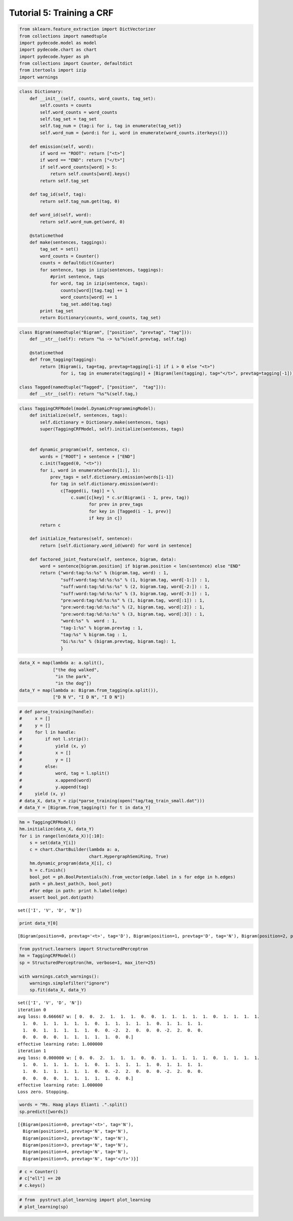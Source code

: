 
Tutorial 5: Training a CRF
==========================


.. code:: python

    from sklearn.feature_extraction import DictVectorizer
    from collections import namedtuple
    import pydecode.model as model
    import pydecode.chart as chart
    import pydecode.hyper as ph
    from collections import Counter, defaultdict
    from itertools import izip
    import warnings
.. code:: python

    class Dictionary:
        def __init__(self, counts, word_counts, tag_set):
            self.counts = counts 
            self.word_counts = word_counts
            self.tag_set = tag_set
            self.tag_num = {tag:i for i, tag in enumerate(tag_set)}
            self.word_num = {word:i for i, word in enumerate(word_counts.iterkeys())}
    
        def emission(self, word):
            if word == "ROOT": return ["<t>"]
            if word == "END": return ["</t>"]
            if self.word_counts[word] > 5:
                return self.counts[word].keys()
            return self.tag_set
    
        def tag_id(self, tag):
            return self.tag_num.get(tag, 0)
    
        def word_id(self, word):
            return self.word_num.get(word, 0)
    
        @staticmethod
        def make(sentences, taggings):
            tag_set = set()
            word_counts = Counter()
            counts = defaultdict(Counter)
            for sentence, tags in izip(sentences, taggings):
                #print sentence, tags
                for word, tag in izip(sentence, tags):
                    counts[word][tag.tag] += 1
                    word_counts[word] += 1
                    tag_set.add(tag.tag)
            print tag_set
            return Dictionary(counts, word_counts, tag_set)
    
        
.. code:: python

    class Bigram(namedtuple("Bigram", ["position", "prevtag", "tag"])):
        def __str__(self): return "%s -> %s"%(self.prevtag, self.tag)
        
        @staticmethod
        def from_tagging(tagging):
            return [Bigram(i, tag=tag, prevtag=tagging[i-1] if i > 0 else "<t>")
                    for i, tag in enumerate(tagging)] + [Bigram(len(tagging), tag="</t>", prevtag=tagging[-1])] 
          
    class Tagged(namedtuple("Tagged", ["position",  "tag"])):
        def __str__(self): return "%s"%(self.tag,)
.. code:: python

    class TaggingCRFModel(model.DynamicProgrammingModel):
        def initialize(self, sentences, tags):
            self.dictionary = Dictionary.make(sentences, tags)
            super(TaggingCRFModel, self).initialize(sentences, tags)
    
    
        def dynamic_program(self, sentence, c):
            words = ["ROOT"] + sentence + ["END"]
            c.init(Tagged(0, "<t>"))
            for i, word in enumerate(words[1:], 1):
                prev_tags = self.dictionary.emission(words[i-1])
                for tag in self.dictionary.emission(word):
                    c[Tagged(i, tag)] = \
                        c.sum([c[key] * c.sr(Bigram(i - 1, prev, tag))
                               for prev in prev_tags 
                               for key in [Tagged(i - 1, prev)] 
                               if key in c])
            return c
    
        def initialize_features(self, sentence):
            return [self.dictionary.word_id(word) for word in sentence]
    
        def factored_joint_feature(self, sentence, bigram, data):
            word = sentence[bigram.position] if bigram.position < len(sentence) else "END"
            return {"word:tag:%s:%s" % (bigram.tag, word) : 1, 
                    "suff:word:tag:%d:%s:%s" % (1, bigram.tag, word[-1:]) : 1, 
                    "suff:word:tag:%d:%s:%s" % (2, bigram.tag, word[-2:]) : 1, 
                    "suff:word:tag:%d:%s:%s" % (3, bigram.tag, word[-3:]) : 1, 
                    "pre:word:tag:%d:%s:%s" % (1, bigram.tag, word[:1]) : 1, 
                    "pre:word:tag:%d:%s:%s" % (2, bigram.tag, word[:2]) : 1, 
                    "pre:word:tag:%d:%s:%s" % (3, bigram.tag, word[:3]) : 1, 
                    "word:%s" %  word : 1, 
                    "tag-1:%s" % bigram.prevtag : 1, 
                    "tag:%s" % bigram.tag : 1,
                    "bi:%s:%s" % (bigram.prevtag, bigram.tag): 1,
                    }
.. code:: python

    data_X = map(lambda a: a.split(),
                 ["the dog walked",
                  "in the park",
                  "in the dog"])
    data_Y = map(lambda a: Bigram.from_tagging(a.split()),
                 ["D N V", "I D N", "I D N"])
.. code:: python

    # def parse_training(handle):
    #     x = []
    #     y = []
    #     for l in handle:
    #         if not l.strip():
    #             yield (x, y)
    #             x = []
    #             y = []
    #         else:
    #             word, tag = l.split()
    #             x.append(word)
    #             y.append(tag)
    #     yield (x, y)
    # data_X, data_Y = zip(*parse_training(open("tag/tag_train_small.dat")))
    # data_Y = [Bigram.from_tagging(t) for t in data_Y] 
.. code:: python

    hm = TaggingCRFModel()
    hm.initialize(data_X, data_Y)
    for i in range(len(data_X))[:10]:
        s = set(data_Y[i])
        c = chart.ChartBuilder(lambda a: a,
                               chart.HypergraphSemiRing, True)
        hm.dynamic_program(data_X[i], c)
        h = c.finish()
        bool_pot = ph.BoolPotentials(h).from_vector(edge.label in s for edge in h.edges)
        path = ph.best_path(h, bool_pot)
        #for edge in path: print h.label(edge)
        assert bool_pot.dot(path)

.. parsed-literal::

    set(['I', 'V', 'D', 'N'])


.. code:: python

    print data_Y[0]

.. parsed-literal::

    [Bigram(position=0, prevtag='<t>', tag='D'), Bigram(position=1, prevtag='D', tag='N'), Bigram(position=2, prevtag='N', tag='V'), Bigram(position=3, prevtag='V', tag='</t>')]


.. code:: python

    from pystruct.learners import StructuredPerceptron
    hm = TaggingCRFModel()
    sp = StructuredPerceptron(hm, verbose=1, max_iter=25)
    
    with warnings.catch_warnings():
        warnings.simplefilter("ignore")
        sp.fit(data_X, data_Y)


.. parsed-literal::

    set(['I', 'V', 'D', 'N'])
    iteration 0
    avg loss: 0.666667 w: [ 0.  0.  2.  1.  1.  1.  0.  0.  1.  1.  1.  1.  1.  0.  1.  1.  1.  1.
      1.  0.  1.  1.  1.  1.  1.  0.  1.  1.  1.  1.  1.  0.  1.  1.  1.  1.
      1.  0.  1.  1.  1.  1.  1.  0.  0. -2.  2.  0.  0.  0. -2.  2.  0.  0.
      0.  0.  0.  0.  1.  1.  1.  1.  1.  0.  0.]
    effective learning rate: 1.000000
    iteration 1
    avg loss: 0.000000 w: [ 0.  0.  2.  1.  1.  1.  0.  0.  1.  1.  1.  1.  1.  0.  1.  1.  1.  1.
      1.  0.  1.  1.  1.  1.  1.  0.  1.  1.  1.  1.  1.  0.  1.  1.  1.  1.
      1.  0.  1.  1.  1.  1.  1.  0.  0. -2.  2.  0.  0.  0. -2.  2.  0.  0.
      0.  0.  0.  0.  1.  1.  1.  1.  1.  0.  0.]
    effective learning rate: 1.000000
    Loss zero. Stopping.


.. code:: python

    words = "Ms. Haag plays Elianti .".split()
    sp.predict([words])



.. parsed-literal::

    [{Bigram(position=0, prevtag='<t>', tag='N'),
      Bigram(position=1, prevtag='N', tag='N'),
      Bigram(position=2, prevtag='N', tag='N'),
      Bigram(position=3, prevtag='N', tag='N'),
      Bigram(position=4, prevtag='N', tag='N'),
      Bigram(position=5, prevtag='N', tag='</t>')}]



.. code:: python

    # c = Counter()
    # c["ell"] += 20
    # c.keys()
.. code:: python

    # from  pystruct.plot_learning import plot_learning
    # plot_learning(sp)